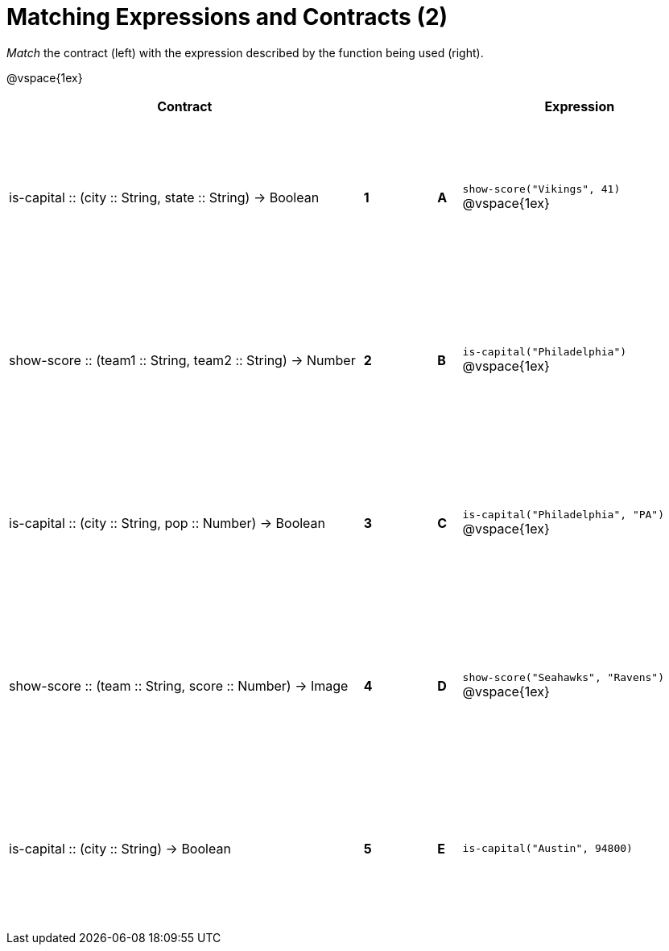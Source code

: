 = Matching Expressions and Contracts (2)

++++
<style>
td { height: 150pt; }
</style>
++++

_Match_ the contract (left) with the expression described by the function being used (right). 

@vspace{1ex}
[cols=">.^15a,^.^1a,2,^.^1a,.^10a",stripes="none",grid="none",frame="none", options="header"]
|===
|  Contract|  || |Expression
| is-capital +::+ (city +::+ String, state +::+ String) -> Boolean
| *1* || *A* |`show-score("Vikings", 41)`
@vspace{1ex}
| show-score +::+ (team1 +::+ String, team2 +::+ String) -> Number
| *2*||*B*| `is-capital("Philadelphia")`           
@vspace{1ex}
| is-capital +::+ (city +::+ String, pop +::+ Number) -> Boolean
|*3*||*C* | `is-capital("Philadelphia", "PA")` 
@vspace{1ex}
| show-score +::+ (team +::+ String, score +::+ Number) -> Image
|*4*||*D* | `show-score("Seahawks", "Ravens")`
@vspace{1ex}
| is-capital +::+ (city +::+ String) -> Boolean
|*5*||*E* | `is-capital("Austin", 94800)`

|===
